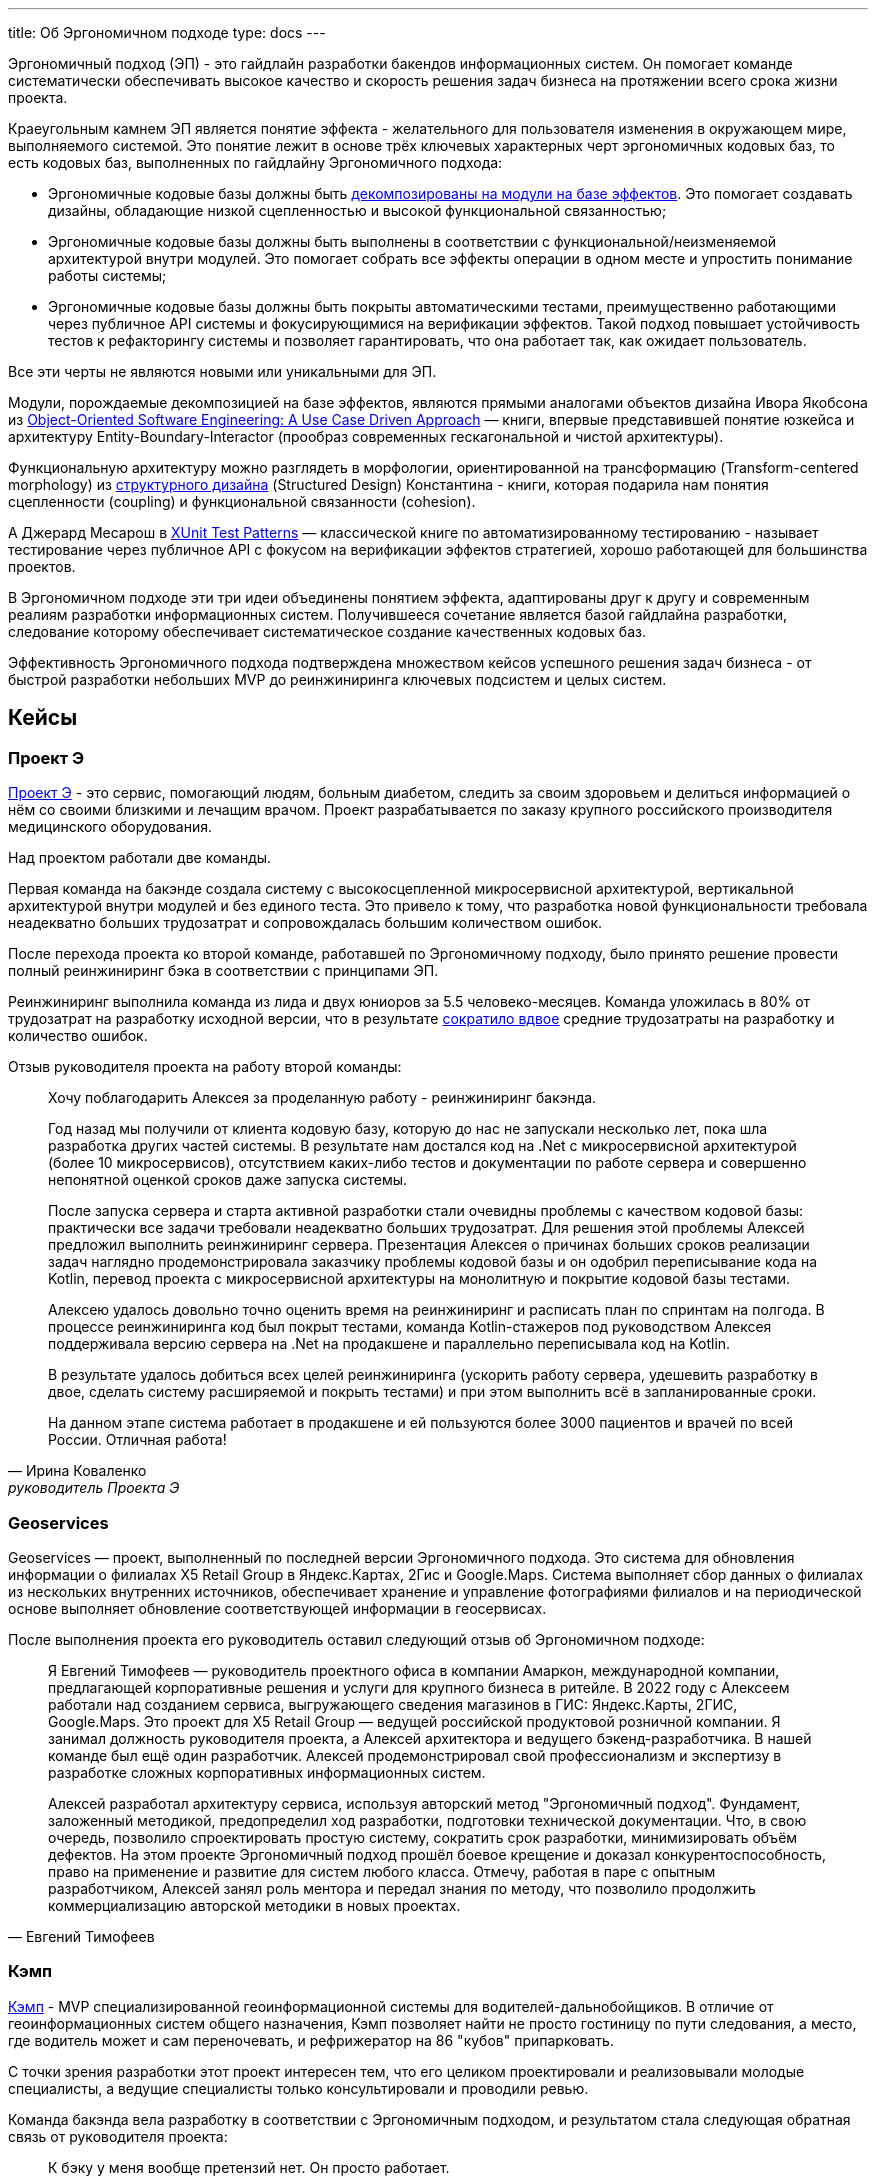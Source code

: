 ---
title: Об Эргономичном подходе
type: docs
---

:source-highlighter: rouge
:icons: font
:sectanchors:
:toc:

Эргономичный подход (ЭП) - это гайдлайн разработки бакендов информационных систем.
Он помогает команде систематически обеспечивать высокое качество и скорость решения задач бизнеса на протяжении всего срока жизни проекта.

Краеугольным камнем ЭП является понятие эффекта - желательного для пользователя изменения в окружающем мире, выполняемого системой.
Это понятие лежит в основе трёх ключевых характерных черт эргономичных кодовых баз, то есть кодовых баз, выполненных по гайдлайну Эргономичного подхода:

* Эргономичные кодовые базы должны быть https://azhidkov.por/posts/23/04/ergonomic-decomposition#_декомпозиция_на_базе_эффектов[декомпозированы на модули на базе эффектов].
  Это помогает создавать дизайны, обладающие низкой сцепленностью и высокой функциональной связанностью;
* Эргономичные кодовые базы должны быть выполнены в соответствии с функциональной/неизменяемой архитектурой внутри модулей.
  Это помогает собрать все эффекты операции в одном месте и упростить понимание работы системы;
* Эргономичные кодовые базы должны быть покрыты автоматическими тестами, преимущественно работающими через публичное API системы и фокусирующимися на верификации эффектов.
  Такой подход повышает устойчивость тестов к рефакторингу системы и позволяет гарантировать, что она работает так, как ожидает пользователь.

Все эти черты не являются новыми или уникальными для ЭП.

Модули, порождаемые декомпозицией на базе эффектов, являются прямыми аналогами объектов дизайна Ивора Якобсона из https://www.amazon.com/Object-Oriented-Software-Engineering-Approach/dp/0201544350[Object-Oriented Software Engineering: A Use Case Driven Approach] — книги, впервые представившей понятие юзкейса и архитектуру Entity-Boundary-Interactor (прообраз современных гескагональной и чистой архитектуры).

Функциональную архитектуру можно разглядеть в морфологии, ориентированной на трансформацию (Transform-centered morphology) из https://archive.org/details/Structured_Design_Edward_Yourdon_Larry_Constantine[структурного дизайна] (Structured Design) Константина - книги, которая подарила нам понятия сцепленности (coupling) и функциональной связанности (cohesion).

А Джерард Месарош в http://xunitpatterns.com/[XUnit Test Patterns] — классической книге по автоматизированному тестированию - называет тестирование через публичное API с фокусом на верификации эффектов стратегией, хорошо работающей для большинства проектов.

В Эргономичном подходе эти три идеи объединены понятием эффекта, адаптированы друг к другу и современным реалиям разработки информационных систем.
Получившееся сочетание является базой гайдлайна разработки, следование которому обеспечивает систематическое создание качественных кодовых баз.

Эффективность Эргономичного подхода подтверждена множеством кейсов успешного решения задач бизнеса - от быстрой разработки небольших MVP до реинжиниринга ключевых подсистем и целых систем.

== Кейсы

=== Проект Э

https://azhidkov.pro/posts/23/09/project-e-part1[Проект Э] - это сервис, помогающий людям, больным диабетом, следить за своим здоровьем и делиться информацией о нём со своими близкими и лечащим врачом.
Проект разрабатывается по заказу крупного российского производителя медицинского оборудования.

Над проектом работали две команды.

Первая команда на бакэнде создала систему с высокосцепленной микросервисной архитектурой, вертикальной архитектурой внутри модулей и без единого теста.
Это привело к тому, что разработка новой функциональности требовала неадекватно больших трудозатрат и сопровождалась большим количеством ошибок.

После перехода проекта ко второй команде, работавшей по Эргономичному подходу, было принято решение провести полный реинжиниринг бэка в соответствии с принципами ЭП.

Реинжиниринг выполнила команда из лида и двух юниоров за 5.5 человеко-месяцев.
Команда уложилась в 80% от трудозатрат на разработку исходной версии, что в результате https://azhidkov.pro/posts/23/07/project-e-results[сократило вдвое] средние трудозатраты на разработку и количество ошибок.

Отзыв руководителя проекта на работу второй команды:

[quote, Ирина Коваленко, руководитель Проекта Э]
____
Хочу поблагодарить Алексея за проделанную работу - реинжиниринг бакэнда.

Год назад мы получили от клиента кодовую базу, которую до нас не запускали несколько лет, пока шла разработка других частей системы.
В результате нам достался код на .Net с микросервисной архитектурой (более 10 микросервисов), отсутствием каких-либо тестов и документации по работе сервера и совершенно непонятной оценкой сроков даже запуска системы.

После запуска сервера и старта активной разработки стали очевидны проблемы с качеством кодовой базы: практически все задачи требовали неадекватно больших трудозатрат.
Для решения этой проблемы Алексей предложил выполнить реинжиниринг сервера.
Презентация Алексея о причинах больших сроков реализации задач наглядно продемонстрировала заказчику проблемы кодовой базы и он одобрил переписывание кода на Kotlin, перевод проекта с микросервисной архитектуры на монолитную и покрытие кодовой базы тестами.

Алексею удалось довольно точно оценить время на реинжиниринг и расписать план по спринтам на полгода.
В процессе реинжиниринга код был покрыт тестами, команда Kotlin-стажеров под руководством Алексея поддерживала версию сервера на .Net на продакшене и параллельно переписывала код на Kotlin.

В результате удалось добиться всех целей реинжиниринга (ускорить работу сервера, удешевить разработку в двое, сделать систему расширяемой и покрыть тестами) и при этом выполнить всё в запланированные сроки.

На данном этапе система работает в продакшене и ей пользуются более 3000 пациентов и врачей по всей России.
Отличная работа!
____

=== Geoservices

Geoservices — проект, выполненный по последней версии Эргономичного подхода.
Это система для обновления информации о филиалах X5 Retail Group в Яндекс.Картах, 2Гис и Google.Maps.
Система выполняет сбор данных о филиалах из нескольких внутренних источников, обеспечивает хранение и управление фотографиями филиалов и на периодической основе выполняет обновление соответствующей информации в геосервисах.

После выполнения проекта его руководитель оставил следующий отзыв об Эргономичном подходе:

[quote, Евгений Тимофеев]
____
Я Евгений Тимофеев — руководитель проектного офиса в компании Амаркон, международной компании, предлагающей корпоративные решения и услуги для крупного бизнеса в ритейле.
В 2022 году с Алексеем работали над созданием сервиса, выгружающего сведения магазинов в ГИС: Яндекс.Карты, 2ГИС, Google.Maps.
Это проект для X5 Retail Group — ведущей российской продуктовой розничной компании.
Я занимал должность руководителя проекта, а Алексей архитектора и ведущего бэкенд-разработчика.
В нашей команде был ещё один разработчик.
Алексей продемонстрировал свой профессионализм и экспертизу в разработке сложных корпоративных информационных систем.

Алексей разработал архитектуру сервиса, используя авторский метод "Эргономичный подход".
Фундамент, заложенный методикой, предопределил ход разработки, подготовки технической документации.
Что, в свою очередь, позволило спроектировать простую систему, сократить срок разработки, минимизировать объём дефектов.
На этом проекте Эргономичный подход прошёл боевое крещение и доказал конкурентоспособность, право на применение и развитие для систем любого класса.
Отмечу, работая в паре с опытным разработчиком, Алексей занял роль ментора и передал знания по методу, что позволило продолжить коммерциализацию авторской методики в новых проектах.
____

=== Кэмп

https://play.google.com/store/apps/details?id=ru.ngtrans.camp[Кэмп] - MVP специализированной геоинформационной системы для водителей-дальнобойщиков.
В отличие от геоинформационных систем общего назначения, Кэмп позволяет найти не просто гостиницу по пути следования, а место, где водитель может и сам переночевать, и рефрижератор на 86 "кубов" припарковать.

С точки зрения разработки этот проект интересен тем, что его целиком проектировали и реализовывали молодые специалисты, а ведущие специалисты только консультировали и проводили ревью.

Команда бакэнда вела разработку в соответствии с Эргономичным подходом, и результатом стала следующая обратная связь от руководителя проекта:

[quote, Дмитрий Семёнов]
____
К бэку у меня вообще претензий нет.
Он просто работает.
____

=== Проект Л

Проект Л — это первый проект, в котором бакэнд был выполнен целиком по одной из ранних версий ЭП.
Это проект по проверке бизнес-гипотезы об эффективности новой механики представления результатов онлайн-лотереи.

Отзыв руководителя проекта:

[quote, Денис Исаев]
____
Алексей - один из лучших разработчиков, с которыми я работал.
Работой с ним я удовлетворён на 10 баллов из 10, потому что он практически всегда попадает в озвученные сроки, и в работе с ним не приходится накидывать 50% на всякий пожарный.
____

=== Реинжиниринг модуля маршрутизации клиентских обращений в Threads

Threads (теперь https://edna.ru/chat-center/[Чат-центр edna]) - комплексное решение для организации взаимодействия с клиентами в чатах и мессенджерах.
Этот проект послужил первой площадкой для апробирования идей ЭП.

При внедрении Threads у одного из стратегически важных заказчиков вскрылась проблема с производительностью в модуле маршрутизации клиентских обращений.
В силу специфики работы контакт-центра заказчика у него скапливалась большая очередь чатов для маршрутизации, в результате чего конечные пользователи ожидали ответа оператора более минуты, а операторы при этом простаивали.

Накопившийся за годы работы техдолг не позволял устранить проблему малой кровью, поэтому было решено провести полный реинжиниринг модуля.
Реинжиниринг модуля проводился в соответствии с принципами ЭП, что позволило увеличить его пропускную способность в триста раз, решить проблему клиента и сохранить его для компании.

Отзыв CTO компании-разработчика Threads, по результатам реинжиниринга:

[quote, Николай Макаров]
____
Большое спасибо за решение задачи улучшения производительности модуля маршрутизации клиентских обращений.
Алексей проявил себя крайне профессионально, разобравшись в специфике проблемы, придумав подходы к улучшению за счёт реинжиниринга модуля, и доказав нагрузочным тестированием, что его гипотезы и технические решения - верны.
____